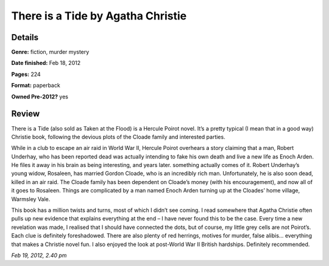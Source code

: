 There is a Tide by Agatha Christie
==================================

Details
-------

**Genre:** fiction, murder mystery

**Date finished:** Feb 18, 2012

**Pages:** 224

**Format:** paperback

**Owned Pre-2012?** yes

Review
------

There is a Tide (also sold as Taken at the Flood) is a Hercule Poirot novel. It’s a pretty typical (I mean that in a good way) Christie book, following the devious plots of the Cloade family and interested parties.

While in a club to escape an air raid in World War II, Hercule Poirot overhears a story claiming that a man, Robert Underhay, who has been reported dead was actually intending to fake his own death and live a new life as Enoch Arden. He files it away in his brain as being interesting, and years later. something actually comes of it. Robert Underhay’s young widow, Rosaleen, has married Gordon Cloade, who is an incredibly rich man. Unfortunately, he is also soon dead, killed in an air raid. The Cloade family has been dependent on Cloade’s money (with his encouragement), and now all of it goes to Rosaleen. Things are complicated by a man named Enoch Arden turning up at the Cloades’ home village, Warmsley Vale.

This book has a million twists and turns, most of which I didn’t see coming. I read somewhere that Agatha Christie often pulls up new evidence that explains everything at the end – I have never found this to be the case. Every time a new revelation was made, I realised that I should have connected the dots, but of course, my little grey cells are not Poirot’s. Each clue is definitely foreshadowed. There are also plenty of red herrings, motives for murder, false alibis… everything that makes a Christie novel fun. I also enjoyed the look at post-World War II British hardships. Definitely recommended.

*Feb 19, 2012, 2.40 pm*